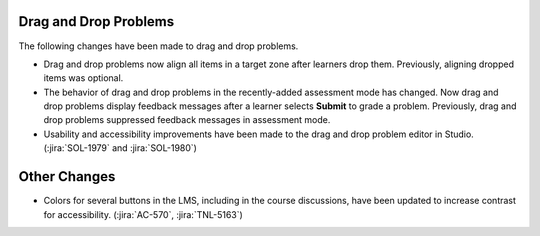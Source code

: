 ======================
Drag and Drop Problems
======================

The following changes have been made to drag and drop problems.

* Drag and drop problems now align all items in a target zone after learners
  drop them. Previously, aligning dropped items was optional.

* The behavior of drag and drop problems in the recently-added assessment mode
  has changed. Now drag and drop problems display feedback messages after a
  learner selects **Submit** to grade a problem. Previously, drag and drop
  problems suppressed feedback messages in assessment mode.

* Usability and accessibility improvements have been made to the drag and drop
  problem editor in Studio. (:jira:`SOL-1979` and :jira:`SOL-1980`)

=============
Other Changes
=============

* Colors for several buttons in the LMS, including in the course discussions,
  have been updated to increase contrast for accessibility. (:jira:`AC-570`,
  :jira:`TNL-5163`)
